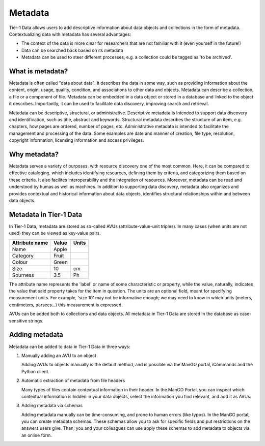 .. _metadata:

########
Metadata
########


Tier-1 Data allows users to add descriptive information about data objects and collections in the form of metadata.
Contextualizing data with metadata has several advantages:

- The context of the data is more clear for researchers that are not familiar with it (even yourself in the future!)
- Data can be searched back based on its metadata
- Metadata can be used to steer different processes, e.g. a collection could be tagged as 'to be archived'.

*****************
What is metadata?
*****************

Metadata is often called "data about data". It describes the data in some
way, such as providing information about the content, origin, usage,
quality, condition, and associations to other data and
objects. Metadata can describe a collection, a file or a component of
file. Metadata can be embedded in a data object or stored in a database
and linked to the object it describes. Importantly, it can be used to facilitate
data discovery, improving search and retrieval.

Metadata can be descriptive, structural, or administrative.
Descriptive metadata is intended to support data discovery and identification,
such as title, abstract and keywords.
Structural metadata describes the structure of an item, e.g. chapters, how
pages are ordered, number of pages, etc.
Administrative metadata is intended to facilitate the management and processing of the data.
Some examples are date and manner of creation, file type, resolution,
copyright information, licensing information and access privileges.

*****************
Why metadata?
*****************

Metadata serves a variety of purposes, with resource discovery one of
the most common. Here, it can be compared to effective cataloging, which
includes identifying resources, defining them by criteria, and categorizing them
based on these criteria.
It also facilites interoperability and the integration of resources.
Moreover, metadata can be read and understood by humas as well as machines.
In addition to supporting data discovery, metadata also organizes and provides contextual and
historical information about data objects, identifies structural
relationships within and between data objects.

************************
Metadata in Tier-1 Data
************************


In Tier-1 Data, metadata are stored as so-called AVUs (attribute-value-unit triples).  
In many cases (when units are not used) they can be viewed as key-value pairs.


.. list-table::
   :header-rows: 1

   * - Attribute name
     - Value
     - Units
   * - Name
     - Apple
     - 
   * - Category
     - Fruit
     - 
   * - Colour
     - Green
     - 
   * - Size
     - 10
     - cm   
   * - Sourness
     - 3.5
     - Ph

The attribute name represents the 'label' or name of some characteristic or property,
while the value, naturally, indicates the value that said property takes for the item in question.
The units are an optional field, meant for specifying measurement units.
For example, 'size 10' may not be informative enough; we may need to know in which units (meters, centimeters, parsecs...) this measurement is expressed.

AVUs can be added both to collections and data objects.
All metadata in Tier-1 Data are stored in the database as case-sensitive strings.

*****************
Adding metadata
*****************

Metadata can be added to data in Tier-1 Data in three ways:

1) Manually adding an AVU to an object

   Adding AVUs to objects manually is the default method, and is possible via the ManGO portal, iCommands and the Python client. 

2) Automatic extraction of metadata from file headers

   Many types of files contain contextual information in their header. 
   In the ManGO Portal, you can inspect which contextual information is hidden in your data objects, select the information you find relevant, and add it as AVUs.

3) Adding metadata via schemas

   Adding metadata manually can be time-consuming, and prone to human errors (like typos).
   In the ManGO portal, you can create metadata schemas.
   These schemas allow you to ask for specific fields and put restrictions on the answers users give.
   Then, you and your colleagues can use apply these schemas to add metadata to objects via an online form. 







